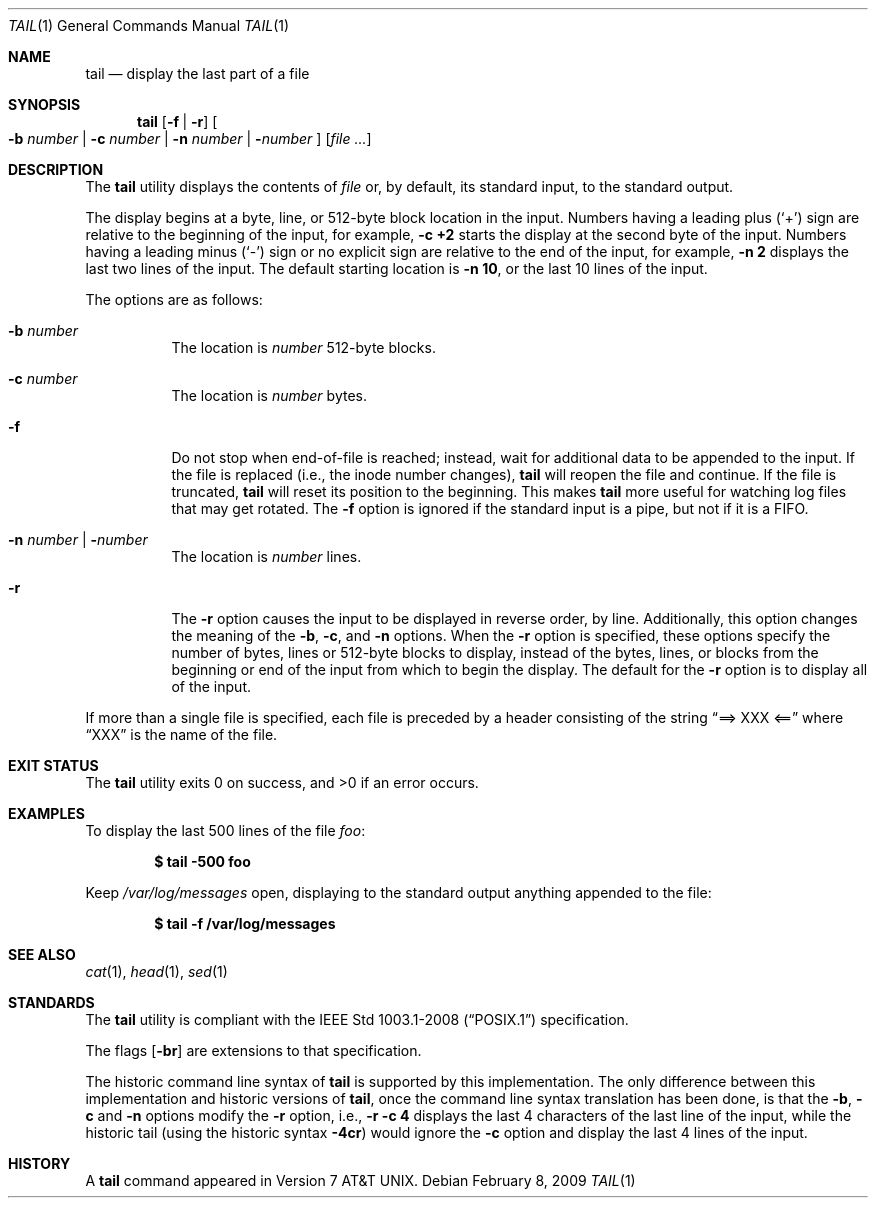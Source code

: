 .\"	$OpenBSD: tail.1,v 1.17 2009/02/08 17:15:10 jmc Exp $
.\"	$NetBSD: tail.1,v 1.4 1994/11/23 07:42:13 jtc Exp $
.\"
.\" Copyright (c) 1980, 1990, 1991, 1993
.\"	The Regents of the University of California.  All rights reserved.
.\"
.\" This code is derived from software contributed to Berkeley by
.\" the Institute of Electrical and Electronics Engineers, Inc.
.\"
.\" Redistribution and use in source and binary forms, with or without
.\" modification, are permitted provided that the following conditions
.\" are met:
.\" 1. Redistributions of source code must retain the above copyright
.\"    notice, this list of conditions and the following disclaimer.
.\" 2. Redistributions in binary form must reproduce the above copyright
.\"    notice, this list of conditions and the following disclaimer in the
.\"    documentation and/or other materials provided with the distribution.
.\" 3. Neither the name of the University nor the names of its contributors
.\"    may be used to endorse or promote products derived from this software
.\"    without specific prior written permission.
.\"
.\" THIS SOFTWARE IS PROVIDED BY THE REGENTS AND CONTRIBUTORS ``AS IS'' AND
.\" ANY EXPRESS OR IMPLIED WARRANTIES, INCLUDING, BUT NOT LIMITED TO, THE
.\" IMPLIED WARRANTIES OF MERCHANTABILITY AND FITNESS FOR A PARTICULAR PURPOSE
.\" ARE DISCLAIMED.  IN NO EVENT SHALL THE REGENTS OR CONTRIBUTORS BE LIABLE
.\" FOR ANY DIRECT, INDIRECT, INCIDENTAL, SPECIAL, EXEMPLARY, OR CONSEQUENTIAL
.\" DAMAGES (INCLUDING, BUT NOT LIMITED TO, PROCUREMENT OF SUBSTITUTE GOODS
.\" OR SERVICES; LOSS OF USE, DATA, OR PROFITS; OR BUSINESS INTERRUPTION)
.\" HOWEVER CAUSED AND ON ANY THEORY OF LIABILITY, WHETHER IN CONTRACT, STRICT
.\" LIABILITY, OR TORT (INCLUDING NEGLIGENCE OR OTHERWISE) ARISING IN ANY WAY
.\" OUT OF THE USE OF THIS SOFTWARE, EVEN IF ADVISED OF THE POSSIBILITY OF
.\" SUCH DAMAGE.
.\"
.\"	@(#)tail.1	8.1 (Berkeley) 6/6/93
.\"
.Dd $Mdocdate: February 8 2009 $
.Dt TAIL 1
.Os
.Sh NAME
.Nm tail
.Nd display the last part of a file
.Sh SYNOPSIS
.Nm tail
.Op Fl f | r
.Oo
.Fl b Ar number |
.Fl c Ar number |
.Fl n Ar number |
.Fl Ns Ar number
.Oc
.Op Ar
.Sh DESCRIPTION
The
.Nm
utility displays the contents of
.Ar file
or, by default, its standard input, to the standard output.
.Pp
The display begins at a byte, line, or 512-byte block location in the
input.
Numbers having a leading plus
.Pq Ql +
sign are relative to the beginning of the input, for example,
.Ic -c +2
starts the display at the second
byte of the input.
Numbers having a leading minus
.Pq Ql -
sign or no explicit sign are
relative to the end of the input, for example,
.Ic -n 2
displays the last two lines of the input.
The default starting location is
.Ic -n 10 ,
or the last 10 lines of the input.
.Pp
The options are as follows:
.Bl -tag -width Ds
.It Fl b Ar number
The location is
.Ar number
512-byte blocks.
.It Fl c Ar number
The location is
.Ar number
bytes.
.It Fl f
Do not stop when end-of-file is reached; instead, wait for additional
data to be appended to the input.
If the file is replaced (i.e., the inode number changes),
.Nm
will reopen the file and continue.
If the file is truncated,
.Nm
will reset its position to the beginning.
This makes
.Nm
more useful for watching log files that may get rotated.
The
.Fl f
option is ignored if the standard input is a pipe, but not if it is a FIFO.
.It Fl n Ar number \*(Ba Fl Ns Ar number
The location is
.Ar number
lines.
.It Fl r
The
.Fl r
option causes the input to be displayed in reverse order, by line.
Additionally, this option changes the meaning of the
.Fl b ,
.Fl c ,
and
.Fl n
options.
When the
.Fl r
option is specified, these options specify the number of bytes, lines
or 512-byte blocks to display, instead of the bytes, lines, or blocks
from the beginning or end of the input from which to begin the display.
The default for the
.Fl r
option is to display all of the input.
.El
.Pp
If more than a single file is specified, each file is preceded by a
header consisting of the string
.Dq ==> XXX <==
where
.Dq XXX
is the name of the file.
.Sh EXIT STATUS
.Ex -std tail
.Sh EXAMPLES
To display the last 500 lines of the file
.Ar foo :
.Pp
.Dl $ tail -500 foo
.Pp
Keep
.Pa /var/log/messages
open, displaying to the standard output anything appended to the file:
.Pp
.Dl $ tail -f /var/log/messages
.Sh SEE ALSO
.Xr cat 1 ,
.Xr head 1 ,
.Xr sed 1
.Sh STANDARDS
The
.Nm
utility is compliant with the
.St -p1003.1-2008
specification.
.Pp
The flags
.Op Fl br
are extensions to that specification.
.Pp
The historic command line syntax of
.Nm
is supported by this implementation.
The only difference between this implementation and historic versions
of
.Nm tail ,
once the command line syntax translation has been done, is that the
.Fl b ,
.Fl c
and
.Fl n
options modify the
.Fl r
option, i.e.,
.Ic -r -c 4
displays the last 4 characters of the last line
of the input, while the historic tail (using the historic syntax
.Ic -4cr )
would ignore the
.Fl c
option and display the last 4 lines of the input.
.Sh HISTORY
A
.Nm
command appeared in
.At v7 .
